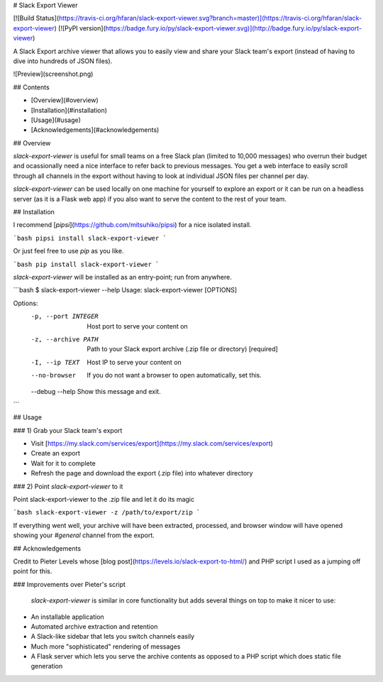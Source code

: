 # Slack Export Viewer

[![Build Status](https://travis-ci.org/hfaran/slack-export-viewer.svg?branch=master)](https://travis-ci.org/hfaran/slack-export-viewer)
[![PyPI version](https://badge.fury.io/py/slack-export-viewer.svg)](http://badge.fury.io/py/slack-export-viewer)

A Slack Export archive viewer that allows you to easily view and share your 
Slack team's export (instead of having to dive into hundreds of JSON files).

![Preview](screenshot.png)


## Contents

* [Overview](#overview)
* [Installation](#installation)
* [Usage](#usage)
* [Acknowledgements](#acknowledgements)

## Overview

`slack-export-viewer` is useful for small teams on a free Slack plan (limited to 10,000 messages) who overrun their budget and ocassionally need a nice interface to refer back to previous messages. You get a web interface to easily scroll through all channels in the export without having to look at individual JSON files per channel per day.

`slack-export-viewer` can be used locally on one machine for yourself to explore an export or it can be run on a headless server (as it is a Flask web app) if you also want to serve the content to the rest of your team.


## Installation

I recommend [`pipsi`](https://github.com/mitsuhiko/pipsi) for a nice 
isolated install.

```bash
pipsi install slack-export-viewer
```

Or just feel free to use `pip` as you like.

```bash
pip install slack-export-viewer
```

`slack-export-viewer` will be installed as an entry-point; run from anywhere.

```bash
$ slack-export-viewer --help
Usage: slack-export-viewer [OPTIONS]

Options:
  -p, --port INTEGER  Host port to serve your content on
  -z, --archive PATH  Path to your Slack export archive (.zip file or directory)
                      [required]
  -I, --ip TEXT       Host IP to serve your content on
  --no-browser        If you do not want a browser to open automatically, set
                      this.
  --debug
  --help              Show this message and exit.
```


## Usage

### 1) Grab your Slack team's export

* Visit [https://my.slack.com/services/export](https://my.slack.com/services/export)
* Create an export
* Wait for it to complete
* Refresh the page and download the export (.zip file) into whatever directory

### 2) Point `slack-export-viewer` to it

Point slack-export-viewer to the .zip file and let it do its magic

```bash
slack-export-viewer -z /path/to/export/zip
```

If everything went well, your archive will have been extracted, processed, and browser window will have opened showing your *#general* channel from the export.


## Acknowledgements

Credit to Pieter Levels whose [blog post](https://levels.io/slack-export-to-html/) and PHP script I used as a jumping off point for this.

### Improvements over Pieter's script

 `slack-export-viewer` is similar in core functionality but adds several things on top to make it nicer to use:

* An installable application
* Automated archive extraction and retention
* A Slack-like sidebar that lets you switch channels easily
* Much more "sophisticated" rendering of messages
* A Flask server which lets you serve the archive contents as opposed to a PHP script which does static file generation


